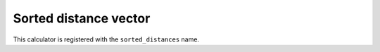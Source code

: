 Sorted distance vector
======================

.. TODO: short intro & paper?

This calculator is registered with the ``sorted_distances`` name.

.. rascaline-json-schema:: build/json-schemas/SortedDistances.json
